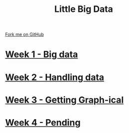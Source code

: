 #+STARTUP:indent
#+HTML_HEAD: <link rel="stylesheet" type="text/css" href="pages/css/styles.css"/>
#+HTML_HEAD_EXTRA: <link href='http://fonts.googleapis.com/css?family=Ubuntu+Mono|Ubuntu' rel='stylesheet' type='text/css'>
#+OPTIONS: f:nil author:nil num:nil creator:nil timestamp:nil  toc:nil
#+TITLE: Little Big Data
#+AUTHOR: Stephen Brown


#+BEGIN_HTML
<div class="github-fork-ribbon-wrapper left">
    <div class="github-fork-ribbon">
        <a href="https://github.com/stsb11/9-CS-bigData">Fork me on GitHub</a>
    </div>
</div>
#+END_HTML
* [[file:pages/1_Lesson.html][Week 1 - Big data]]
:PROPERTIES:
:HTML_CONTAINER_CLASS: link-heading
:END:
* [[file:pages/2_Lesson.html][Week 2 - Handling data]]
:PROPERTIES:
:HTML_CONTAINER_CLASS: link-heading
:END:      
* [[file:pages/3_Lesson.html][Week 3 - Getting Graph-ical]] 
:PROPERTIES:
:HTML_CONTAINER_CLASS: link-heading
:END:
* [[file:pages/4_Lesson.html][Week 4 - Pending]]
:PROPERTIES:
:HTML_CONTAINER_CLASS: link-heading
:END:      
